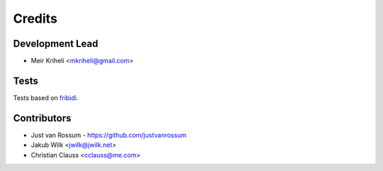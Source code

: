 =======
Credits
=======

Development Lead
----------------

* Meir Kriheli <mkriheli@gmail.com>

Tests
------

Tests based on fribidi_.

.. _fribidi: http://fribidi.org/

Contributors
------------

* Just van Rossum - https://github.com/justvanrossum
* Jakub Wilk <jwilk@jwilk.net>
* Christian Clauss <cclauss@me.com>

